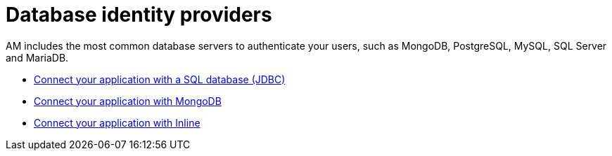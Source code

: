 = Database identity providers
:page-sidebar: am_3_x_sidebar
:page-permalink: am/current/am_userguide_database_identity_providers.html
:page-folder: am/user-guide
:page-layout: am

AM includes the most common database servers to authenticate your users, such as MongoDB, PostgreSQL, MySQL, SQL Server and MariaDB.

- link:/am/current/am_userguide_database_identity_provider_jdbc.html[Connect your application with a SQL database (JDBC)]
- link:/am/current/am_userguide_database_identity_provider_mongodb.html[Connect your application with MongoDB]
- link:/am/current/am_userguide_database_identity_provider_inline.html[Connect your application with Inline]

